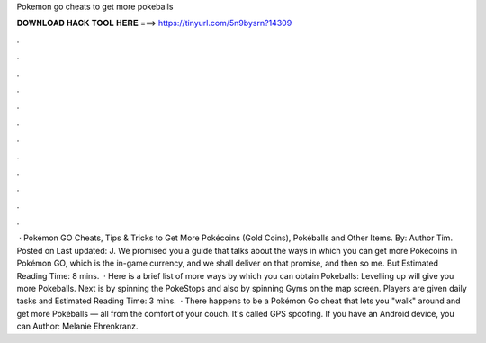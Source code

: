 Pokemon go cheats to get more pokeballs

𝐃𝐎𝐖𝐍𝐋𝐎𝐀𝐃 𝐇𝐀𝐂𝐊 𝐓𝐎𝐎𝐋 𝐇𝐄𝐑𝐄 ===> https://tinyurl.com/5n9bysrn?14309

.

.

.

.

.

.

.

.

.

.

.

.

 · Pokémon GO Cheats, Tips & Tricks to Get More Pokécoins (Gold Coins), Pokéballs and Other Items. By: Author Tim. Posted on Last updated: J. We promised you a guide that talks about the ways in which you can get more Pokécoins in Pokémon GO, which is the in-game currency, and we shall deliver on that promise, and then so me. But Estimated Reading Time: 8 mins.  · Here is a brief list of more ways by which you can obtain Pokeballs: Levelling up will give you more Pokeballs. Next is by spinning the PokeStops and also by spinning Gyms on the map screen. Players are given daily tasks and Estimated Reading Time: 3 mins.  · There happens to be a Pokémon Go cheat that lets you "walk" around and get more Pokéballs — all from the comfort of your couch. It's called GPS spoofing. If you have an Android device, you can Author: Melanie Ehrenkranz.